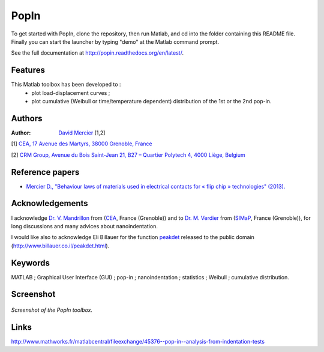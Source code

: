 PopIn
=======
To get started with PopIn, clone the repository, then run Matlab, and cd into the folder containing this README file.
Finally you can start the launcher by typing "demo" at the Matlab command prompt.

See the full documentation at http://popin.readthedocs.org/en/latest/.

Features
----------
This Matlab toolbox has been developed to :
    * plot load-displacement curves ;
    * plot cumulative (Weibull or time/temperature dependent) distribution of the 1st or the 2nd pop-in.

Authors
---------
:Author: `David Mercier <david9684@gmail.com>`_ [1,2]

[1] `CEA, 17 Avenue des Martyrs, 38000 Grenoble, France <http://www.cea.fr/Pages/le-cea/les-centres-cea/grenoble.aspx>`_

[2] `CRM Group, Avenue du Bois Saint-Jean 21, B27 – Quartier Polytech 4, 4000 Liège, Belgium <http://www.crmgroup.be/>`_

Reference papers
------------------

* `Mercier D., "Behaviour laws of materials used in electrical contacts for « flip chip » technologies" (2013). <http://www.theses.fr/2013GRENI083>`_

Acknowledgements
------------------
I acknowledge `Dr. V. Mandrillon <https://www.researchgate.net/profile/Vincent_Mandrillon>`_ from (`CEA <http://www.cea.fr/le-cea/les-centres-cea/grenoble>`_, France (Grenoble))
and to `Dr. M. Verdier <Marc.Verdier@simap.grenoble-inp.fr>`_ from (`SIMaP <http://simap.grenoble-inp.fr>`_, France (Grenoble)), for long discussions and many advices about nanoindentation.

I would like also to acknowledge Eli Billauer for the function `peakdet <https://github.com/DavidMercier/PopIn/blob/master/matlab_code/statistics/peakdet.m>`_ released to the public domain (http://www.billauer.co.il/peakdet.html).

Keywords
-----------
MATLAB ; Graphical User Interface (GUI) ; pop-in ; nanoindentation ; statistics ; Weibull ; cumulative distribution.

Screenshot
-------------

.. figure:: ./doc/_pictures/GUI_Main_Window.png
   :scale: 40 %
   :align: center
   
   *Screenshot of the PopIn toolbox.*

Links
--------
http://www.mathworks.fr/matlabcentral/fileexchange/45376--pop-in--analysis-from-indentation-tests
